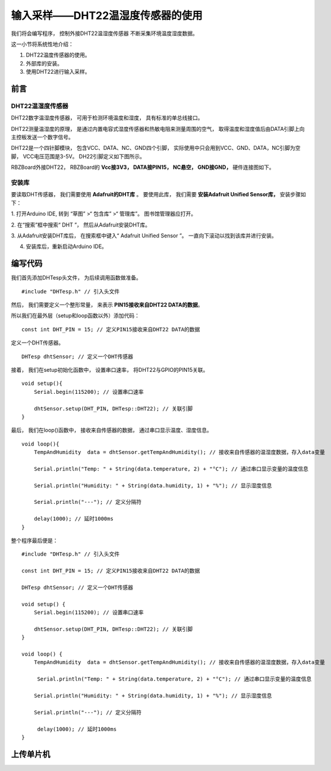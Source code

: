 .. _doc_tutorial_basic_08_senseor:

输入采样——DHT22温湿度传感器的使用
==============

我们将会编写程序，
控制外接DHT22温湿度传感器
不断采集环境温度湿度数据。

这一小节将系统性地介绍：

1. DHT22温度传感器的使用。
2. 外部库的安装。
3. 使用DHT22进行输入采样。

前言
~~~~~~~~~~~~~~~~

DHT22温湿度传感器
------------
DHT22数字温湿度传感器，
可用于检测环境温度和湿度，
具有标准的单总线接口。

DHT22测量温湿度的原理，
是通过内置电容式湿度传感器和热敏电阻来测量周围的空气，
取得温度和湿度值后由DATA引脚上向主控板发送一个数字信号。

DHT22是一个四针脚模块，
包含VCC、DATA、NC、GND四个引脚，
实际使用中只会用到VCC、GND、DATA，NC引脚为空脚，
VCC电压范围是3-5V。
DH22引脚定义如下图所示。

.. image:: assets/DHT22_PIN.jpg

RBZBoard外接DHT22，
RBZBoard的 **Vcc接3V3，
DATA接PIN15，
NC悬空，
GND接GND，**
硬件连接图如下。

.. image:: assets/board_sensor_connect.png


安装库
------------
要读取DHT传感器，
我们需要使用 **Adafruit的DHT库** 。
要使用此库，
我们需要 **安装Adafruit Unified Sensor库，**
安装步骤如下：

1. 打开Arduino IDE,
转到 “草图” >“ 包含库” >“ 管理库”。
图书馆管理器应打开。

2. 在“搜索”框中搜索“ DHT ”，
然后从Adafruit安装DHT库。

.. image:: assets/install_Adafruit_DHT.jpg

3. 从Adafruit安装DHT库后，
在搜索框中键入“ Adafruit Unified Sensor ”。
一直向下滚动以找到该库并进行安装。

.. image:: assets/install_Adafruit_sensor.jpg

4. 安装库后，重新启动Arduino IDE。



编写代码
~~~~~~~~~

我们首先添加DHTesp头文件，
为后续调用函数做准备。

::

    #include "DHTesp.h" // 引入头文件

然后，
我们需要定义一个整形常量，
来表示 **PIN15接收来自DHT22 DATA的数据**。

所以我们在最外层（setup和loop函数以外）添加代码：

::

    const int DHT_PIN = 15; // 定义PIN15接收来自DHT22 DATA的数据

定义一个DHT传感器。

:: 

    DHTesp dhtSensor; // 定义一个DHT传感器

接着，
我们在setup初始化函数中，
设置串口速率，
将DHT22与GPIO的PIN15关联。

::

    void setup(){
        Serial.begin(115200); // 设置串口速率

        dhtSensor.setup(DHT_PIN, DHTesp::DHT22); // 关联引脚
    }

最后，
我们在loop()函数中，
接收来自传感器的数据，
通过串口显示温度、湿度信息。

::

    void loop(){
        TempAndHumidity  data = dhtSensor.getTempAndHumidity(); // 接收来自传感器的温湿度数据，存入data变量

        Serial.println("Temp: " + String(data.temperature, 2) + "°C"); // 通过串口显示变量的温度信息
        
        Serial.println("Humidity: " + String(data.humidity, 1) + "%"); // 显示湿度信息

        Serial.println("---"); // 定义分隔符

        delay(1000); // 延时1000ms
    }

整个程序最后便是：

::

    #include "DHTesp.h" // 引入头文件

    const int DHT_PIN = 15; // 定义PIN15接收来自DHT22 DATA的数据

    DHTesp dhtSensor; // 定义一个DHT传感器

    void setup() {
        Serial.begin(115200); // 设置串口速率

        dhtSensor.setup(DHT_PIN, DHTesp::DHT22); // 关联引脚
    }

    void loop() {
        TempAndHumidity  data = dhtSensor.getTempAndHumidity(); // 接收来自传感器的温湿度数据，存入data变量

         Serial.println("Temp: " + String(data.temperature, 2) + "°C"); // 通过串口显示变量的温度信息

        Serial.println("Humidity: " + String(data.humidity, 1) + "%"); // 显示湿度信息

        Serial.println("---"); // 定义分隔符

         delay(1000); // 延时1000ms
    }


上传单片机
~~~~~~~~~~
